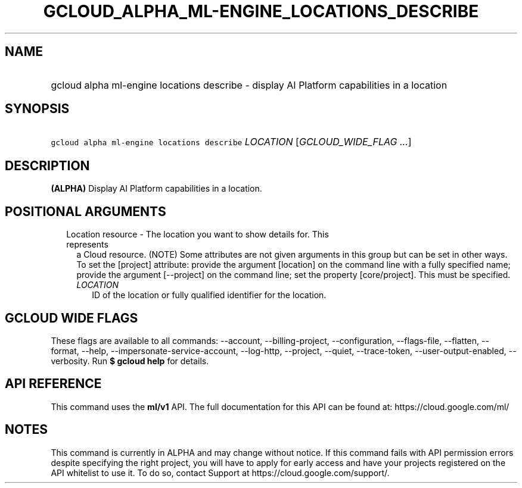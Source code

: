 
.TH "GCLOUD_ALPHA_ML\-ENGINE_LOCATIONS_DESCRIBE" 1



.SH "NAME"
.HP
gcloud alpha ml\-engine locations describe \- display AI Platform capabilities in a location



.SH "SYNOPSIS"
.HP
\f5gcloud alpha ml\-engine locations describe\fR \fILOCATION\fR [\fIGCLOUD_WIDE_FLAG\ ...\fR]



.SH "DESCRIPTION"

\fB(ALPHA)\fR Display AI Platform capabilities in a location.



.SH "POSITIONAL ARGUMENTS"

.RS 2m
.TP 2m

Location resource \- The location you want to show details for. This represents
a Cloud resource. (NOTE) Some attributes are not given arguments in this group
but can be set in other ways. To set the [project] attribute: provide the
argument [location] on the command line with a fully specified name; provide the
argument [\-\-project] on the command line; set the property [core/project].
This must be specified.

.RS 2m
.TP 2m
\fILOCATION\fR
ID of the location or fully qualified identifier for the location.


.RE
.RE
.sp

.SH "GCLOUD WIDE FLAGS"

These flags are available to all commands: \-\-account, \-\-billing\-project,
\-\-configuration, \-\-flags\-file, \-\-flatten, \-\-format, \-\-help,
\-\-impersonate\-service\-account, \-\-log\-http, \-\-project, \-\-quiet,
\-\-trace\-token, \-\-user\-output\-enabled, \-\-verbosity. Run \fB$ gcloud
help\fR for details.



.SH "API REFERENCE"

This command uses the \fBml/v1\fR API. The full documentation for this API can
be found at: https://cloud.google.com/ml/



.SH "NOTES"

This command is currently in ALPHA and may change without notice. If this
command fails with API permission errors despite specifying the right project,
you will have to apply for early access and have your projects registered on the
API whitelist to use it. To do so, contact Support at
https://cloud.google.com/support/.

